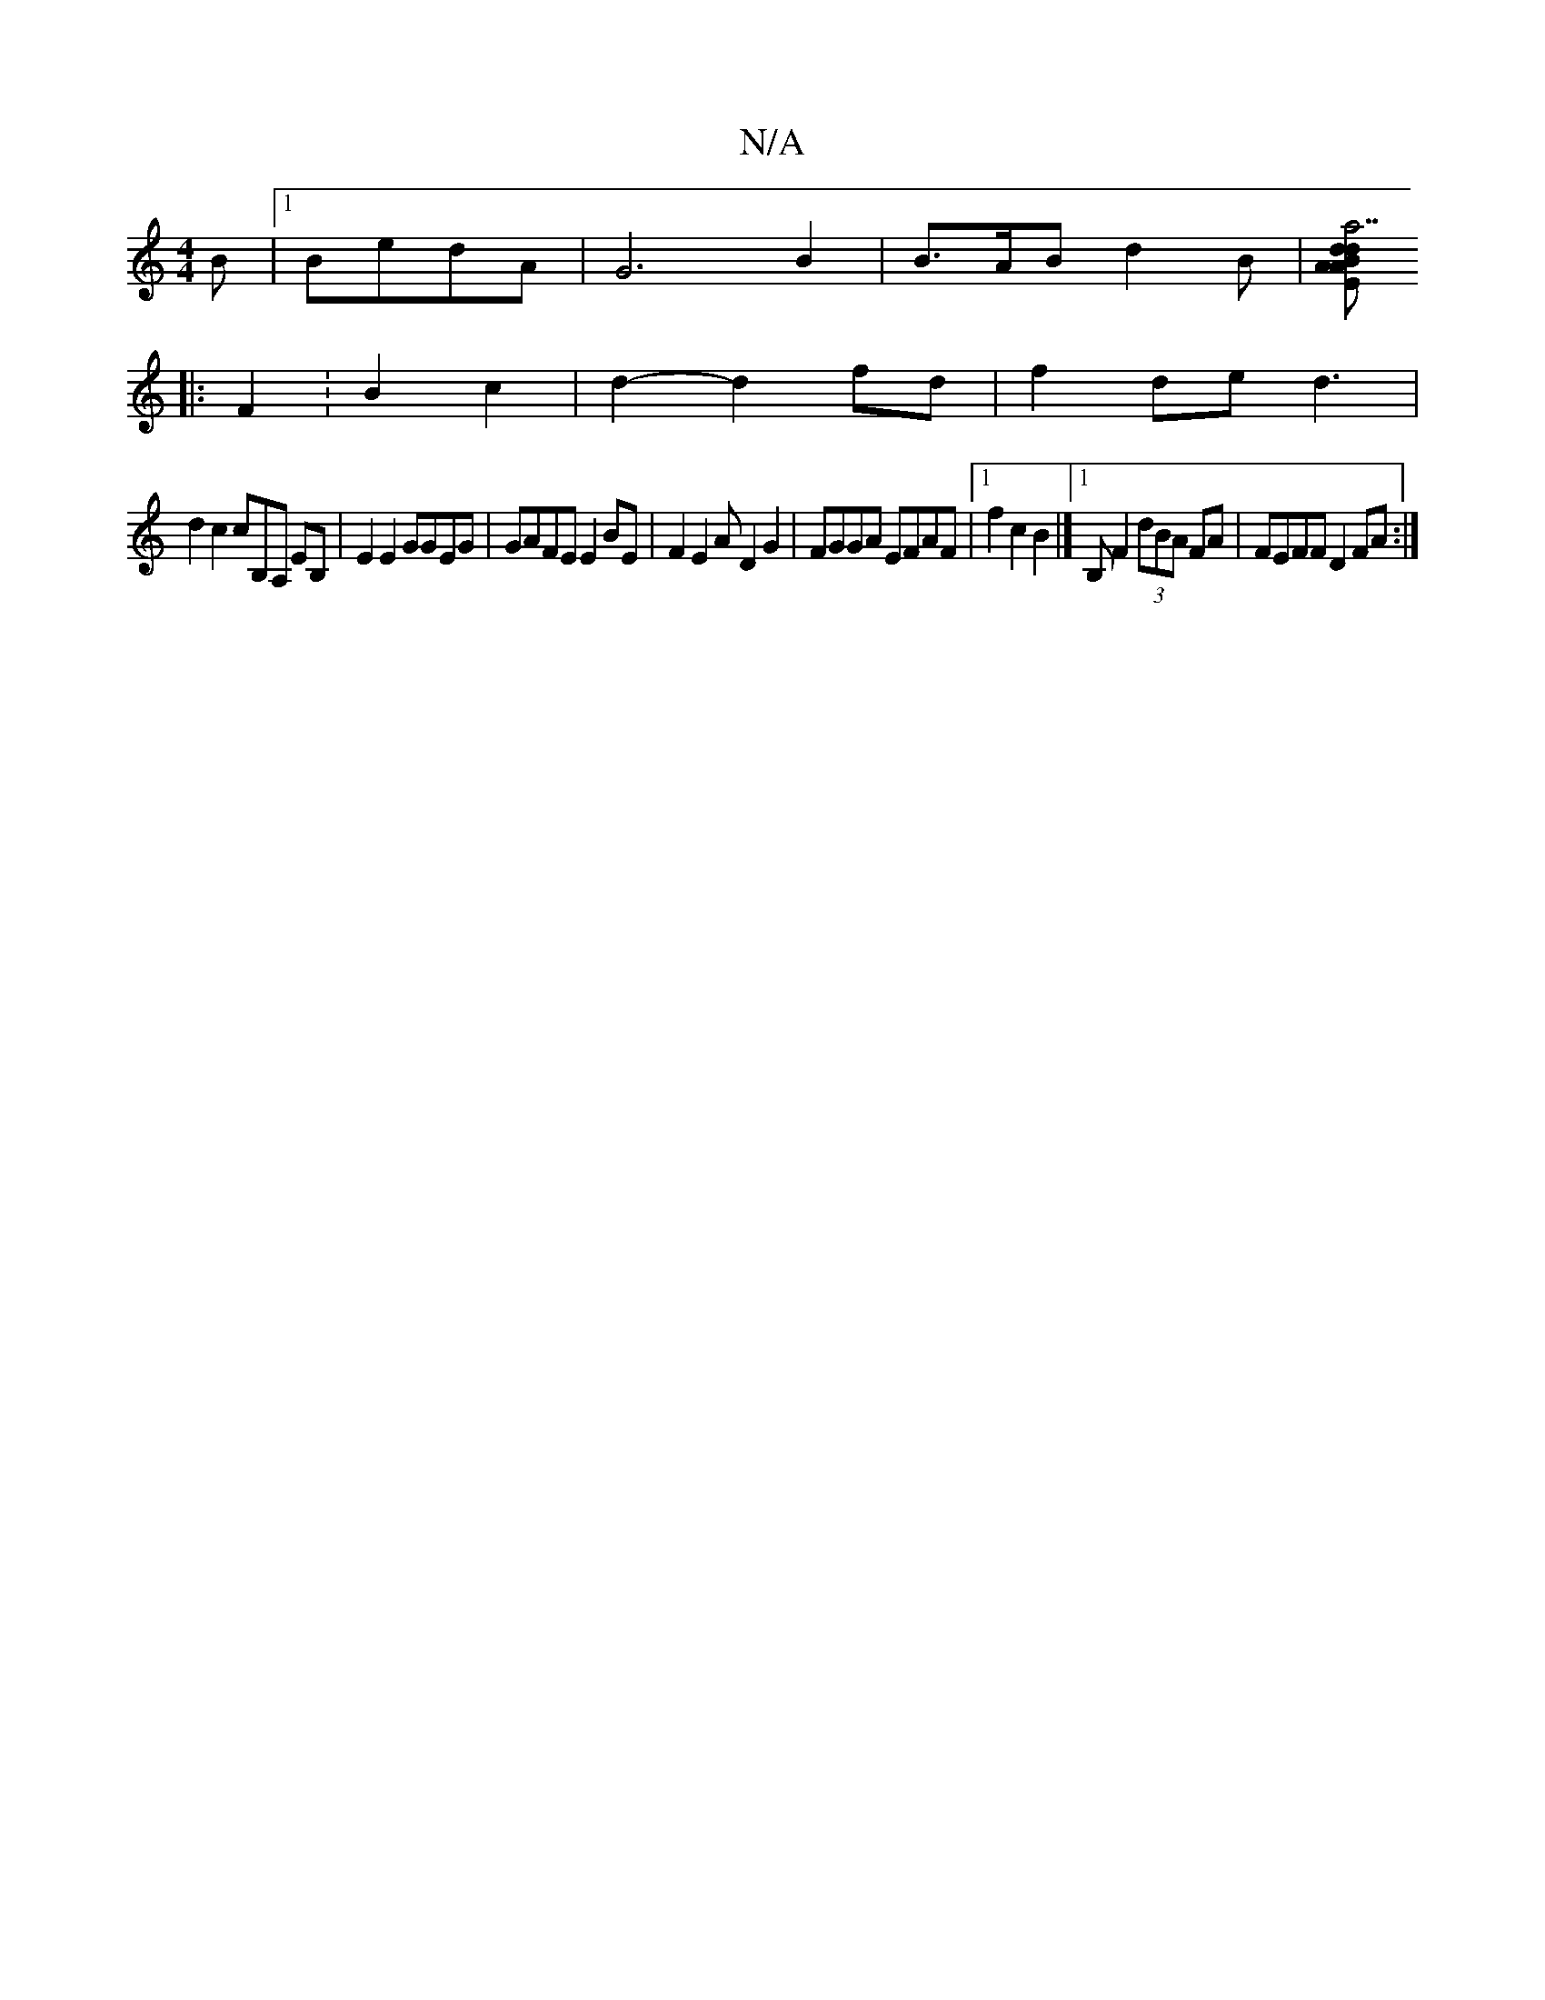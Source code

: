 X:1
T:N/A
M:4/4
R:N/A
K:Cmajor
B|1 BedA | G6 B2|B>AB d2B |[Am"Em"a7"dBA>d e2 fe |dBGF G3 f||
|: F2: B2 c2|d2- d2 fd | f2 de d3|
d2 c2 cB,A, EB, | E2E2 GGEG|GAFE E2 BE|F2E2 AD2G2 | FGGA EFAF|1 f2 c2B2|][1 B, F2 (3dBA FA|FEFF D2FA:|2